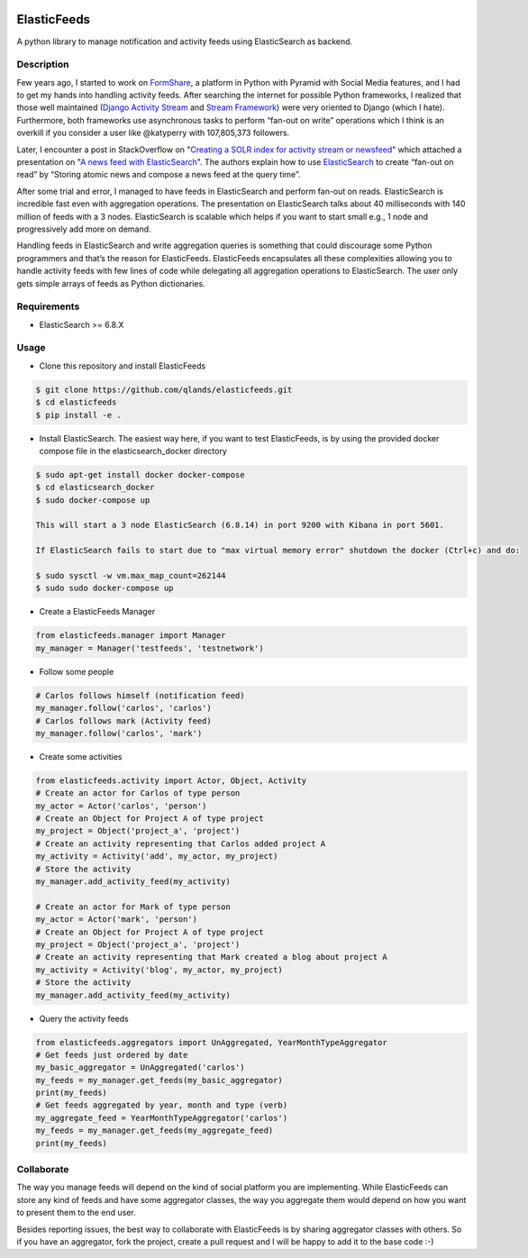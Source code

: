 .. image:: https://travis-ci.com/qlands/elasticfeeds.svg?branch=master 
|coverage|

============
ElasticFeeds
============


A python library to manage notification and activity feeds using ElasticSearch as backend.


Description
===========

Few years ago, I started to work on `FormShare <https://github.com/qlands/FormShare>`_, a platform in Python with Pyramid with Social Media features, and I had to get my hands into handling activity feeds. After searching the internet for possible Python frameworks, I realized that those well maintained (`Django Activity Stream <https://django-activity-stream.readthedocs.io/en/latest/index.html>`_ and `Stream Framework <https://github.com/tschellenbach/Stream-Framework>`_) were very oriented to Django (which I hate). Furthermore, both frameworks use asynchronous tasks to perform “fan-out on write” operations which I think is an overkill if you consider a user like @katyperry with 107,805,373 followers.

Later, I encounter a post in StackOverflow on "`Creating a SOLR index for activity stream or newsfeed <https://stackoverflow.com/questions/44468264/creating-a-solr-index-for-activity-stream-or-newsfeed#comment91900926_44468264>`_" which attached a presentation on "`A news feed with ElasticSearch <http://www.quentinsuire.com/presentations/a-news-feed-with-elasticsearch/#/>`_". The authors explain how to use `ElasticSearch <https://www.elastic.co/products/elasticsearch>`_ to create “fan-out on read” by “Storing atomic news and compose a news feed at the query time”.

After some trial and error, I managed to have feeds in ElasticSearch and perform fan-out on reads. ElasticSearch is incredible fast even with aggregation operations. The presentation on ElasticSearch talks about 40 milliseconds with 140 million of feeds with a 3 nodes. ElasticSearch is scalable which helps if you want to start small e.g., 1 node and progressively add more on demand.

Handling feeds in ElasticSearch and write aggregation queries is something that could discourage some Python programmers and that’s the reason for ElasticFeeds. ElasticFeeds encapsulates all these complexities allowing you to handle activity feeds with few lines of code while delegating all aggregation operations to ElasticSearch. The user only gets simple arrays of feeds as Python dictionaries.


Requirements
============

* ElasticSearch >= 6.8.X

Usage
=====

* Clone this repository and install ElasticFeeds


.. code-block:: bash

    $ git clone https://github.com/qlands/elasticfeeds.git
    $ cd elasticfeeds
    $ pip install -e .

* Install ElasticSearch. The easiest way here, if you want to test ElasticFeeds, is by using the provided docker compose file in the elasticsearch_docker directory

.. code-block:: bash

    $ sudo apt-get install docker docker-compose
    $ cd elasticsearch_docker
    $ sudo docker-compose up

    This will start a 3 node ElasticSearch (6.8.14) in port 9200 with Kibana in port 5601.

    If ElasticSearch fails to start due to "max virtual memory error" shutdown the docker (Ctrl+c) and do:
    
    $ sudo sysctl -w vm.max_map_count=262144
    $ sudo sudo docker-compose up


* Create a ElasticFeeds Manager

.. code-block:: python

    from elasticfeeds.manager import Manager
    my_manager = Manager('testfeeds', 'testnetwork')

* Follow some people

.. code-block:: python

    # Carlos follows himself (notification feed)
    my_manager.follow('carlos', 'carlos')
    # Carlos follows mark (Activity feed)
    my_manager.follow('carlos', 'mark')

* Create some activities

.. code-block:: python

    from elasticfeeds.activity import Actor, Object, Activity
    # Create an actor for Carlos of type person
    my_actor = Actor('carlos', 'person')
    # Create an Object for Project A of type project
    my_project = Object('project_a', 'project')
    # Create an activity representing that Carlos added project A
    my_activity = Activity('add', my_actor, my_project)
    # Store the activity
    my_manager.add_activity_feed(my_activity)
    
    # Create an actor for Mark of type person
    my_actor = Actor('mark', 'person')
    # Create an Object for Project A of type project
    my_project = Object('project_a', 'project')
    # Create an activity representing that Mark created a blog about project A
    my_activity = Activity('blog', my_actor, my_project)
    # Store the activity
    my_manager.add_activity_feed(my_activity)

* Query the activity feeds

.. code-block:: python

    from elasticfeeds.aggregators import UnAggregated, YearMonthTypeAggregator
    # Get feeds just ordered by date
    my_basic_aggregator = UnAggregated('carlos')
    my_feeds = my_manager.get_feeds(my_basic_aggregator)
    print(my_feeds)
    # Get feeds aggregated by year, month and type (verb)
    my_aggregate_feed = YearMonthTypeAggregator('carlos')
    my_feeds = my_manager.get_feeds(my_aggregate_feed)
    print(my_feeds)

Collaborate
===========
The way you manage feeds will depend on the kind of social platform you are implementing. While ElasticFeeds can store any kind of feeds and have some aggregator classes, the way you aggregate them would depend on how you want to present them to the end user.

Besides reporting issues, the best way to collaborate with ElasticFeeds is by sharing aggregator classes with others. So if you have an aggregator, fork the project, create a pull request and I will be happy to add it to the base code :-)

.. |build-status| image:: https://travis-ci.org/qlands/elasticfeeds.svg?branch=master
    :alt: Build status
    :target: https://travis-ci.org/qlands/elasticfeeds

.. |coverage| image:: https://codecov.io/gh/qlands/elasticfeeds/branch/master/graph/badge.svg
    :alt: Coverage
    :target: https://codecov.io/gh/qlands/elasticfeeds

